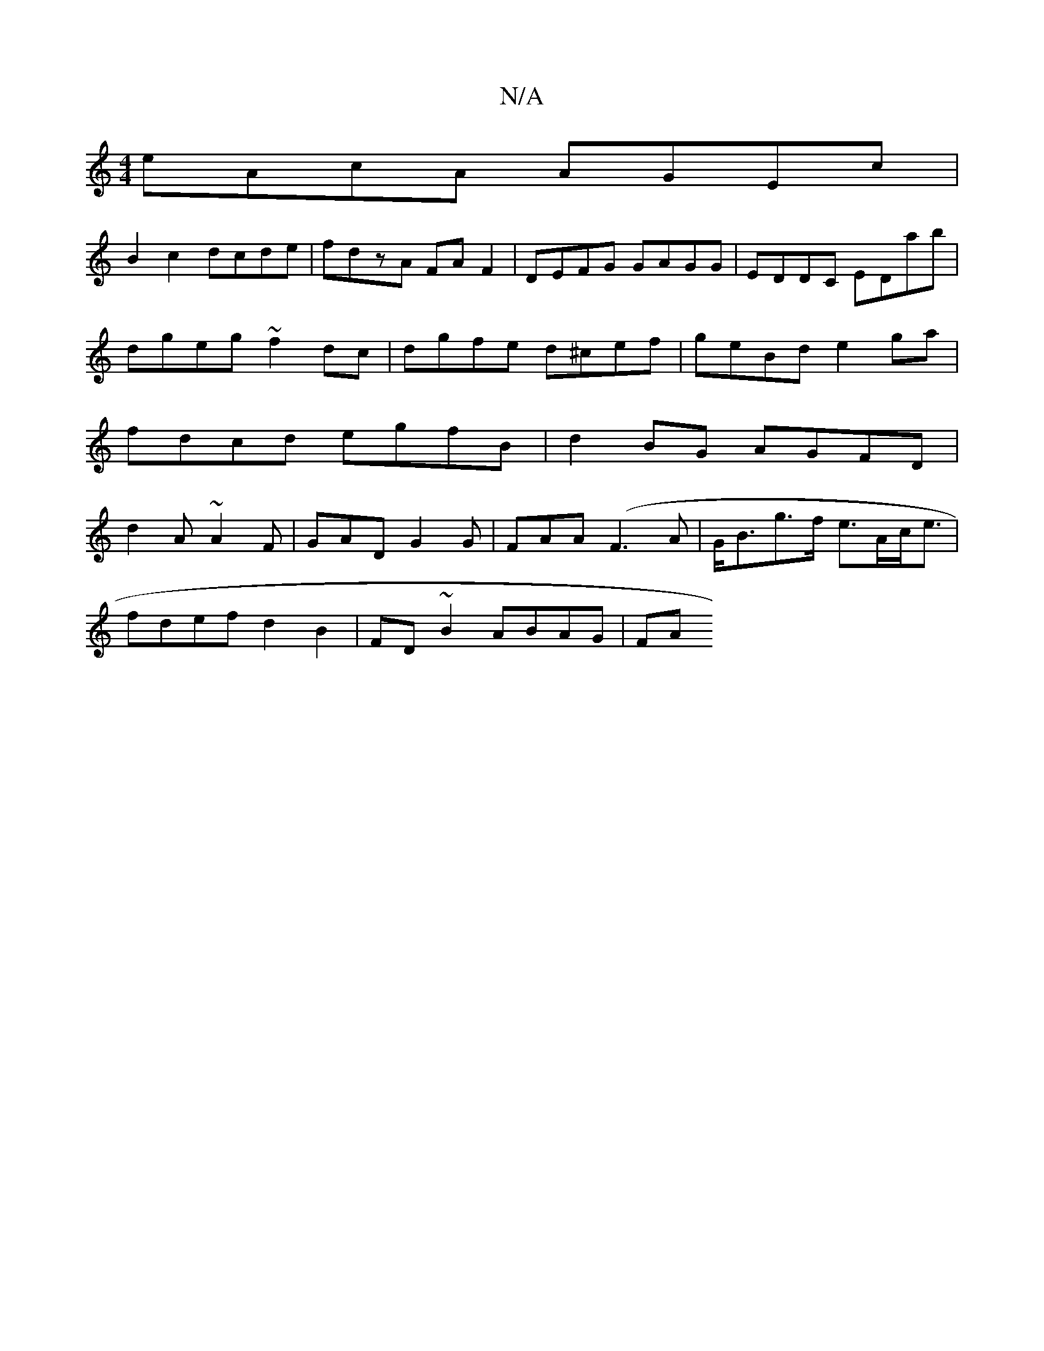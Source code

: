 X:1
T:N/A
M:4/4
R:N/A
K:Cmajor
eAcA AGEc |
B2c2 dcde | fdzA FAF2 | DEFG GAGG | EDDC EDab | dgeg ~f2dc | dgfe d^cef | geBd e2ga | fdcd egfB | d2BG AGFD | d2A ~A2F | GAD G2G | FAA (F3A | G<Bg>f e>Ac<e |
fdef d2 B2 | FD ~B2 ABAG | FA 